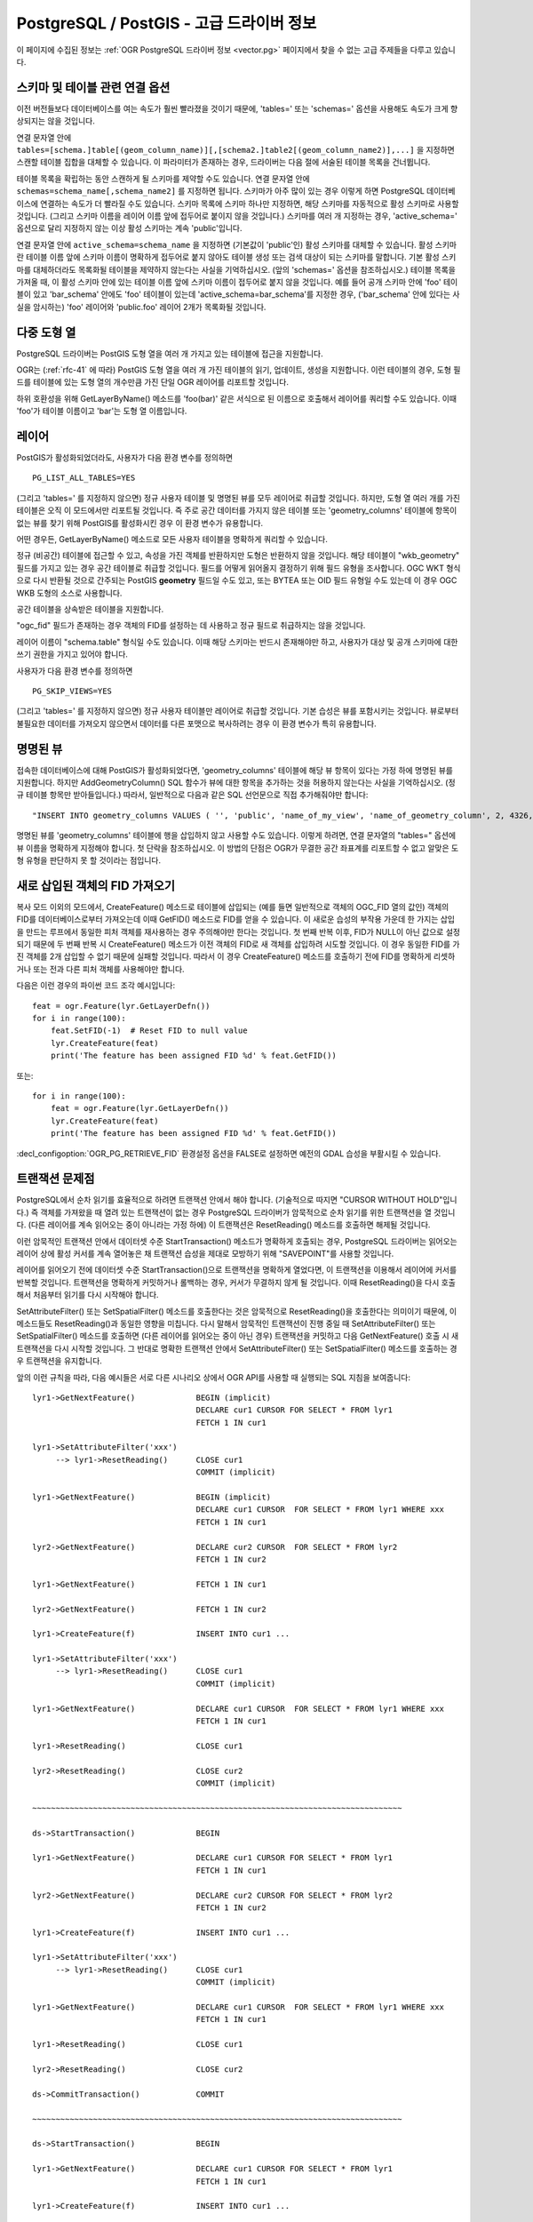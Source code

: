 .. _vector.pg_advanced:

PostgreSQL / PostGIS - 고급 드라이버 정보
==================================================

이 페이지에 수집된 정보는 :ref:`OGR PostgreSQL 드라이버 정보 <vector.pg>` 페이지에서 찾을 수 없는 고급 주제들을 다루고 있습니다.

스키마 및 테이블 관련 연결 옵션
------------------------------------------------

이전 버전들보다 데이터베이스를 여는 속도가 훨씬 빨라졌을 것이기 때문에, 'tables=' 또는 'schemas=' 옵션을 사용해도 속도가 크게 향상되지는 않을 것입니다.

연결 문자열 안에 ``tables=[schema.]table[(geom_column_name)][,[schema2.]table2[(geom_column_name2)],...]`` 을 지정하면 스캔할 테이블 집합을 대체할 수 있습니다. 이 파라미터가 존재하는 경우, 드라이버는 다음 절에 서술된 테이블 목록을 건너뜁니다.

테이블 목록을 확립하는 동안 스캔하게 될 스키마를 제약할 수도 있습니다. 연결 문자열 안에 ``schemas=schema_name[,schema_name2]`` 를 지정하면 됩니다. 스키마가 아주 많이 있는 경우 이렇게 하면 PostgreSQL 데이터베이스에 연결하는 속도가 더 빨라질 수도 있습니다. 스키마 목록에 스키마 하나만 지정하면, 해당 스키마를 자동적으로 활성 스키마로 사용할 것입니다. (그리고 스키마 이름을 레이어 이름 앞에 접두어로 붙이지 않을 것입니다.) 스키마를 여러 개 지정하는 경우, 'active_schema=' 옵션으로 달리 지정하지 않는 이상 활성 스키마는 계속 'public'입니다.

연결 문자열 안에 ``active_schema=schema_name`` 을 지정하면 (기본값이 'public'인) 활성 스키마를 대체할 수 있습니다. 활성 스키마란 테이블 이름 앞에 스키마 이름이 명확하게 접두어로 붙지 않아도 테이블 생성 또는 검색 대상이 되는 스키마를 말합니다. 기본 활성 스키마를 대체하더라도 목록화될 테이블을 제약하지 않는다는 사실을 기억하십시오. (앞의 'schemas=' 옵션을 참조하십시오.) 테이블 목록을 가져올 때, 이 활성 스키마 안에 있는 테이블 이름 앞에 스키마 이름이 접두어로 붙지 않을 것입니다. 예를 들어 공개 스키마 안에 'foo' 테이블이 있고 'bar_schema' 안에도 'foo' 테이블이 있는데 'active_schema=bar_schema'를 지정한 경우, ('bar_schema' 안에 있다는 사실을 암시하는) 'foo' 레이어와 'public.foo' 레이어 2개가 목록화될 것입니다.

다중 도형 열
-------------------------

PostgreSQL 드라이버는 PostGIS 도형 열을 여러 개 가지고 있는 테이블에 접근을 지원합니다.

OGR는 (:ref:`rfc-41` 에 따라) PostGIS 도형 열을 여러 개 가진 테이블의 읽기, 업데이트, 생성을 지원합니다. 이런 테이블의 경우, 도형 필드를 테이블에 있는 도형 열의 개수만큼 가진 단일 OGR 레이어를 리포트할 것입니다.

하위 호환성을 위해 GetLayerByName() 메소드를 'foo(bar)' 같은 서식으로 된 이름으로 호출해서 레이어를 쿼리할 수도 있습니다. 이때 'foo'가 테이블 이름이고 'bar'는 도형 열 이름입니다.

레이어
------

PostGIS가 활성화되었더라도, 사용자가 다음 환경 변수를 정의하면

::

   PG_LIST_ALL_TABLES=YES

(그리고 'tables=' 를 지정하지 않으면) 정규 사용자 테이블 및 명명된 뷰를 모두 레이어로 취급할 것입니다. 하지만, 도형 열 여러 개를 가진 테이블은 오직 이 모드에서만 리포트될 것입니다. 즉 주로 공간 데이터를 가지지 않은 테이블 또는 'geometry_columns' 테이블에 항목이 없는 뷰를 찾기 위해 PostGIS를 활성화시킨 경우 이 환경 변수가 유용합니다.

어떤 경우든, GetLayerByName() 메소드로 모든 사용자 테이블을 명확하게 쿼리할 수 있습니다.

정규 (비공간) 테이블에 접근할 수 있고, 속성을 가진 객체를 반환하지만 도형은 반환하지 않을 것입니다. 해당 테이블이 "wkb_geometry" 필드를 가지고 있는 경우 공간 테이블로 취급할 것입니다. 필드를 어떻게 읽어올지 결정하기 위해 필드 유형을 조사합니다. OGC WKT 형식으로 다시 반환될 것으로 간주되는 PostGIS **geometry** 필드일 수도 있고, 또는 BYTEA 또는 OID 필드 유형일 수도 있는데 이 경우 OGC WKB 도형의 소스로 사용합니다.

공간 테이블을 상속받은 테이블을 지원합니다.

"ogc_fid" 필드가 존재하는 경우 객체의 FID를 설정하는 데 사용하고 정규 필드로 취급하지는 않을 것입니다.

레이어 이름이 "schema.table" 형식일 수도 있습니다. 이때 해당 스키마는 반드시 존재해야만 하고, 사용자가 대상 및 공개 스키마에 대한 쓰기 권한을 가지고 있어야 합니다.

사용자가 다음 환경 변수를 정의하면

::

   PG_SKIP_VIEWS=YES

(그리고 'tables=' 를 지정하지 않으면) 정규 사용자 테이블만 레이어로 취급할 것입니다. 기본 습성은 뷰를 포함시키는 것입니다. 뷰로부터 불필요한 데이터를 가져오지 않으면서 데이터를 다른 포맷으로 복사하려는 경우 이 환경 변수가 특히 유용합니다.

명명된 뷰
-----------

접속한 데이터베이스에 대해 PostGIS가 활성화되었다면, 'geometry_columns' 테이블에 해당 뷰 항목이 있다는 가정 하에 명명된 뷰를 지원합니다. 하지만 AddGeometryColumn() SQL 함수가 뷰에 대한 항목을 추가하는 것을 허용하지 않는다는 사실을 기억하십시오. (정규 테이블 항목만 받아들입니다.) 따라서, 일반적으로 다음과 같은 SQL 선언문으로 직접 추가해줘야만 합니다:

::

   "INSERT INTO geometry_columns VALUES ( '', 'public', 'name_of_my_view', 'name_of_geometry_column', 2, 4326, 'POINT');"

명명된 뷰를 'geometry_columns' 테이블에 행을 삽입하지 않고 사용할 수도 있습니다. 이렇게 하려면, 연결 문자열의 "tables=" 옵션에 뷰 이름을 명확하게 지정해야 합니다. 첫 단락을 참조하십시오. 이 방법의 단점은 OGR가 무결한 공간 좌표계를 리포트할 수 없고 알맞은 도형 유형을 판단하지 못 할 것이라는 점입니다.

새로 삽입된 객체의 FID 가져오기
----------------------------------------

복사 모드 이외의 모드에서, CreateFeature() 메소드로 테이블에 삽입되는 (예를 들면 일반적으로 객체의 OGC_FID 열의 값인) 객체의 FID를 데이터베이스로부터 가져오는데 이때 GetFID() 메소드로 FID를 얻을 수 있습니다. 이 새로운 습성의 부작용 가운데 한 가지는 삽입을 만드는 루프에서 동일한 피처 객체를 재사용하는 경우 주의해야만 한다는 것입니다. 첫 번째 반복 이후, FID가 NULL이 아닌 값으로 설정되기 때문에 두 번째 반복 시 CreateFeature() 메소드가 이전 객체의 FID로 새 객체를 삽입하려 시도할 것입니다. 이 경우 동일한 FID를 가진 객체를 2개 삽입할 수 없기 때문에 실패할 것입니다. 따라서 이 경우 CreateFeature() 메소드를 호출하기 전에 FID를 명확하게 리셋하거나 또는 전과 다른 피처 객체를 사용해야만 합니다.

다음은 이런 경우의 파이썬 코드 조각 예시입니다:

::

       feat = ogr.Feature(lyr.GetLayerDefn())
       for i in range(100):
           feat.SetFID(-1)  # Reset FID to null value
           lyr.CreateFeature(feat)
           print('The feature has been assigned FID %d' % feat.GetFID())

또는:

::

       for i in range(100):
           feat = ogr.Feature(lyr.GetLayerDefn())
           lyr.CreateFeature(feat)
           print('The feature has been assigned FID %d' % feat.GetFID())

:decl_configoption:`OGR_PG_RETRIEVE_FID` 환경설정 옵션을 FALSE로 설정하면 예전의 GDAL 습성을 부활시킬 수 있습니다.

트랜잭션 문제점
------------------------

PostgreSQL에서 순차 읽기를 효율적으로 하려면 트랜잭션 안에서 해야 합니다. (기술적으로 따지면 "CURSOR WITHOUT HOLD"입니다.) 즉 객체를 가져왔을 때 열려 있는 트랜잭션이 없는 경우 PostgreSQL 드라이버가 암묵적으로 순차 읽기를 위한 트랜잭션을 열 것입니다. (다른 레이어를 계속 읽어오는 중이 아니라는 가정 하에) 이 트랜잭션은 ResetReading() 메소드를 호출하면 해제될 것입니다.

이런 암묵적인 트랜잭션 안에서 데이터셋 수준 StartTransaction() 메소드가 명확하게 호출되는 경우, PostgreSQL 드라이버는 읽어오는 레이어 상에 활성 커서를 계속 열어놓은 채 트랜잭션 습성을 제대로 모방하기 위해 "SAVEPOINT"를 사용할 것입니다.

레이어를 읽어오기 전에 데이터셋 수준 StartTransaction()으로 트랜잭션을 명확하게 열었다면, 이 트랜잭션을 이용해서 레이어에 커서를 반복할 것입니다. 트랜잭션을 명확하게 커밋하거나 롤백하는 경우, 커서가 무결하지 않게 될 것입니다. 이때 ResetReading()을 다시 호출해서 처음부터 읽기를 다시 시작해야 합니다.

SetAttributeFilter() 또는 SetSpatialFilter() 메소드를 호출한다는 것은 암묵적으로 ResetReading()을 호출한다는 의미이기 때문에, 이 메소드들도 ResetReading()과 동일한 영향을 미칩니다. 다시 말해서 암묵적인 트랜잭션이 진행 중일 때 SetAttributeFilter() 또는 SetSpatialFilter() 메소드를 호출하면 (다른 레이어를 읽어오는 중이 아닌 경우) 트랜잭션을 커밋하고 다음 GetNextFeature() 호출 시 새 트랜잭션을 다시 시작할 것입니다. 그 반대로 명확한 트랜잭션 안에서 SetAttributeFilter() 또는 SetSpatialFilter() 메소드를 호출하는 경우 트랜잭션을 유지합니다.

앞의 이런 규칙을 따라, 다음 예시들은 서로 다른 시나리오 상에서 OGR API를 사용할 때 실행되는 SQL 지침을 보여줍니다:

::


   lyr1->GetNextFeature()             BEGIN (implicit)
                                      DECLARE cur1 CURSOR FOR SELECT * FROM lyr1
                                      FETCH 1 IN cur1

   lyr1->SetAttributeFilter('xxx')
        --> lyr1->ResetReading()      CLOSE cur1
                                      COMMIT (implicit)

   lyr1->GetNextFeature()             BEGIN (implicit)
                                      DECLARE cur1 CURSOR  FOR SELECT * FROM lyr1 WHERE xxx
                                      FETCH 1 IN cur1

   lyr2->GetNextFeature()             DECLARE cur2 CURSOR  FOR SELECT * FROM lyr2
                                      FETCH 1 IN cur2

   lyr1->GetNextFeature()             FETCH 1 IN cur1

   lyr2->GetNextFeature()             FETCH 1 IN cur2

   lyr1->CreateFeature(f)             INSERT INTO cur1 ...

   lyr1->SetAttributeFilter('xxx')
        --> lyr1->ResetReading()      CLOSE cur1
                                      COMMIT (implicit)

   lyr1->GetNextFeature()             DECLARE cur1 CURSOR  FOR SELECT * FROM lyr1 WHERE xxx
                                      FETCH 1 IN cur1

   lyr1->ResetReading()               CLOSE cur1

   lyr2->ResetReading()               CLOSE cur2
                                      COMMIT (implicit)

   ~~~~~~~~~~~~~~~~~~~~~~~~~~~~~~~~~~~~~~~~~~~~~~~~~~~~~~~~~~~~~~~~~~~~~~~~~~~~~~~

   ds->StartTransaction()             BEGIN

   lyr1->GetNextFeature()             DECLARE cur1 CURSOR FOR SELECT * FROM lyr1
                                      FETCH 1 IN cur1

   lyr2->GetNextFeature()             DECLARE cur2 CURSOR FOR SELECT * FROM lyr2
                                      FETCH 1 IN cur2

   lyr1->CreateFeature(f)             INSERT INTO cur1 ...

   lyr1->SetAttributeFilter('xxx')
        --> lyr1->ResetReading()      CLOSE cur1
                                      COMMIT (implicit)

   lyr1->GetNextFeature()             DECLARE cur1 CURSOR  FOR SELECT * FROM lyr1 WHERE xxx
                                      FETCH 1 IN cur1

   lyr1->ResetReading()               CLOSE cur1

   lyr2->ResetReading()               CLOSE cur2

   ds->CommitTransaction()            COMMIT

   ~~~~~~~~~~~~~~~~~~~~~~~~~~~~~~~~~~~~~~~~~~~~~~~~~~~~~~~~~~~~~~~~~~~~~~~~~~~~~~~

   ds->StartTransaction()             BEGIN

   lyr1->GetNextFeature()             DECLARE cur1 CURSOR FOR SELECT * FROM lyr1
                                      FETCH 1 IN cur1

   lyr1->CreateFeature(f)             INSERT INTO cur1 ...

   ds->CommitTransaction()            CLOSE cur1 (implicit)
                                      COMMIT

   lyr1->GetNextFeature()             FETCH 1 IN cur1      ==> Error since the cursor was closed with the commit. Explicit ResetReading() required before

   ~~~~~~~~~~~~~~~~~~~~~~~~~~~~~~~~~~~~~~~~~~~~~~~~~~~~~~~~~~~~~~~~~~~~~~~~~~~~~~~

   lyr1->GetNextFeature()             BEGIN (implicit)
                                      DECLARE cur1 CURSOR FOR SELECT * FROM lyr1
                                      FETCH 1 IN cur1

   ds->StartTransaction()             SAVEPOINT savepoint

   lyr1->CreateFeature(f)             INSERT INTO cur1 ...

   ds->CommitTransaction()            RELEASE SAVEPOINT savepoint

   lyr1->ResetReading()               CLOSE cur1
                                      COMMIT (implicit)

주의: 실제로는 PostgreSQL 드라이버가 객체 500개를 한 번에 가져옵니다. 'FETCH 1'은 설명을 분명하게 하기 위한 것입니다.

고급 예시
-----------------

-  이 예시는 ogrinfo를 사용해서 'tables=' 옵션으로 지정한 레이어들만 목록화하는 방법을 보여줍니다:

   ::

      ogrinfo -ro PG:'dbname=warmerda tables=table1,table2'

-  이 예시는 ogrinfo를 사용해서 도형 열을 여러 개 ('geom1'과 'geom2') 가진 'foo' 테이블을 쿼리하는 방법을 보여줍니다:

   ::

      ogrinfo -ro -al PG:dbname=warmerda 'foo(geom2)'

-  이 예시는 'apt200810' 및 'apt200812' 스키마 안에 있는 레이어만 목록화하는 방법을 보여줍니다. 레이어 이름 앞에 레이어가 속해 있는 스키마 이름이 접두어로 붙을 것입니다:

   ::

      ogrinfo -ro PG:'dbname=warmerda schemas=apt200810,apt200812'

-  이 예시는 ogrinfo를 사용해서 'apt200810'이라는 스키마 안에 있는 레이어만 목록화하는 방법을 보여줍니다. 스키마 하나만 지정했기 때문에 레이어 이름 앞에 접두어 'apt200810'이 붙지 않을 것이라는 사실을 기억하십시오:

   ::

      ogrinfo -ro PG:'dbname=warmerda schemas=apt200810'

-  이 예시는 apt200810 디렉터리 안에 있는 shapefile 집합을 기존 PostgreSQL 스키마 'apt200810'으로 변환하는 방법을 보여줍니다. 이 명령어에서 'schemas=' 옵션을 대신 사용해도 됩니다:

   ::

      ogr2ogr -f PostgreSQL "PG:dbname=warmerda active_schema=apt200810" apt200810

-  이 예시는 'apt200810' 스키마 안에 있는 모든 테이블을 apt200810 디렉터리 안에 shapefile 집합으로 변환하는 방법을 보여줍니다. 스키마 하나만 지정했기 때문에 레이어 이름 앞에 접두어 'apt200810'이 붙지 않을 것이라는 사실을 기억하십시오:

   ::

      ogr2ogr apt200810 PG:'dbname=warmerda schemas=apt200810'

-  이 예시는 기존 스키마에 있는 기존 테이블을 덮어쓰는 방법을 보여줍니다. 조건에 맞는 레이어 이름을 지정하기 위해 '-nln' 옵션을 사용한다는 사실을 기억하십시오:

   ::

      ogr2ogr -overwrite -f PostgreSQL "PG:dbname=warmerda" mytable.shp mytable -nln myschema.mytable

   이 경우 '-nln' 대신 '-lco SCHEMA=mytable'을 사용하면 작동하지 않을 것입니다.
   (자세한 내용은 `#2821 <http://trac.osgeo.org/gdal/ticket/2821>`_ 을 참조하십시오.)

   스키마에 있는 테이블 여러 개를 한 번에 덮어써야 하는 경우, '-nln' 옵션은 더 이상 적합하지 않습니다. 이 경우 연결 문자열 안에 'active_schema='를 사용하는 편이 더 쉬울 수도 있습니다. 다음 예시는 필요한 경우 apt200810 디렉터리 안에 있는 shapefile 집합과 대응하는 모든 PostgreSQL 테이블을 덮어쓸 것입니다:

   ::

      ogr2ogr -overwrite -f PostgreSQL "PG:dbname=warmerda active_schema=apt200810" apt200810

참고
--------

-  :ref:`OGR PostgreSQL 드라이버 정보 <vector.pg>`

